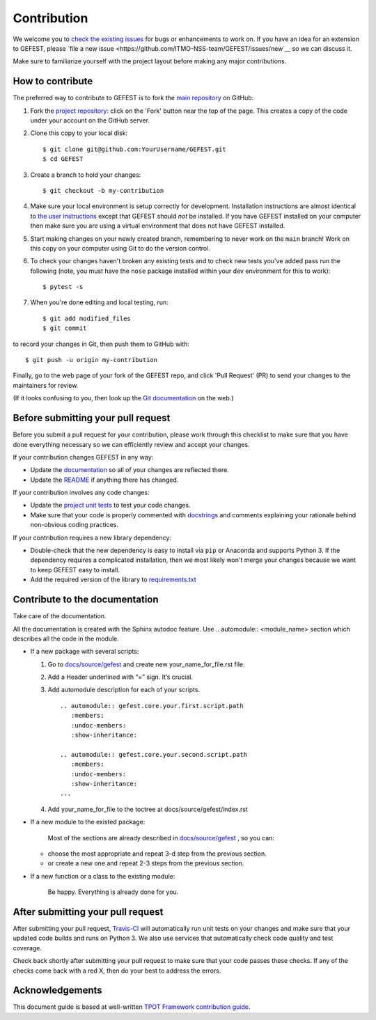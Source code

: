 Contribution
============

We welcome you to `check the existing
issues <https://github.com/ITMO-NSS-team/GEFEST/issues>`__ for bugs or
enhancements to work on. If you have an idea for an extension to GEFEST,
please `file a new
issue <https://github.com/ITMO-NSS-team/GEFEST/issues/new`__ so we can
discuss it.

Make sure to familiarize yourself with the project layout before making
any major contributions.


How to contribute
-----------------

The preferred way to contribute to GEFEST is to fork the `main
repository <https://github.com/ITMO-NSS-team/GEFEST/>`__ on GitHub:

1. Fork the `project repository <https://github.com/ITMO-NSS-team/GEFEST>`__:
   click on the 'Fork' button near the top of the page. This creates a
   copy of the code under your account on the GitHub server.

2. Clone this copy to your local disk:

   ::

         $ git clone git@github.com:YourUsername/GEFEST.git
         $ cd GEFEST

3. Create a branch to hold your changes:

   ::

         $ git checkout -b my-contribution

4. Make sure your local environment is setup correctly for development.
   Installation instructions are almost identical to `the user
   instructions <instructions file>`__ except that GEFEST should *not* be
   installed. If you have GEFEST installed on your computer then make
   sure you are using a virtual environment that does not have GEFEST
   installed.

5. Start making changes on your newly created branch, remembering to
   never work on the ``main`` branch! Work on this copy on your
   computer using Git to do the version control.

6. To check your changes haven't broken any existing tests and to check
   new tests you've added pass run the following (note, you must have
   the ``nose`` package installed within your dev environment for this
   to work):

   ::

         $ pytest -s

7. When you're done editing and local testing, run:

   ::

         $ git add modified_files
         $ git commit

to record your changes in Git, then push them to GitHub with:

::

          $ git push -u origin my-contribution

Finally, go to the web page of your fork of the GEFEST repo, and click
'Pull Request' (PR) to send your changes to the maintainers for review.

(If it looks confusing to you, then look up the `Git
documentation <http://git-scm.com/documentation>`__ on the web.)

Before submitting your pull request
-----------------------------------

Before you submit a pull request for your contribution, please work
through this checklist to make sure that you have done everything
necessary so we can efficiently review and accept your changes.

If your contribution changes GEFEST in any way:

-  Update the
   `documentation <https://github.com/ITMO-NSS-team/GEFEST/tree/main/docs>`__
   so all of your changes are reflected there.

-  Update the
   `README <https://github.com/ITMO-NSS-team/GEFEST/blob/main/README.md>`__
   if anything there has changed.

If your contribution involves any code changes:

-  Update the `project unit
   tests <https://github.com/ITMO-NSS-team/GEFEST/tree/main/test>`__ to
   test your code changes.

-  Make sure that your code is properly commented with
   `docstrings <https://www.python.org/dev/peps/pep-0257/>`__ and
   comments explaining your rationale behind non-obvious coding
   practices.

If your contribution requires a new library dependency:

-  Double-check that the new dependency is easy to install via ``pip``
   or Anaconda and supports Python 3. If the dependency requires a
   complicated installation, then we most likely won't merge your
   changes because we want to keep GEFEST easy to install.

-  Add the required version of the library to
   `requirements.txt <https://github.com/ITMO-NSS-team/GEFEST/blob/main/requirements.txt>`__

Contribute to the documentation
-------------------------------
Take care of the documentation.

All the documentation is created with the Sphinx autodoc feature. Use ..
automodule:: <module_name> section which describes all the code in the module.

-  If a new package with several scripts:

   1. Go to `docs/source/gefest <https://github.com/ITMO-NSS-team/GEFEST/tree/main/docs/source/gefest>`__ and create new your_name_for_file.rst file.

   2. Add a Header underlined with “=” sign. It’s crucial.

   3. Add automodule description for each of your scripts. ::

       .. automodule:: gefest.core.your.first.script.path
          :members:
          :undoc-members:
          :show-inheritance:

       .. automodule:: gefest.core.your.second.script.path
          :members:
          :undoc-members:
          :show-inheritance:
       ...

   4. Add your_name_for_file to the toctree at docs/source/gefest/index.rst

-  If a new module to the existed package:

    Most of the sections are already described in `docs/source/gefest <https://github.com/ITMO-NSS-team/GEFEST/tree/main/docs/source/gefest>`__ , so you can:

   -  choose the most appropriate and repeat 3-d step from the previous section.
   -  or create a new one and repeat 2-3 steps from the previous section.

-  If a new function or a class to the existing module:

    Be happy. Everything is already done for you.

After submitting your pull request
----------------------------------

After submitting your pull request,
`Travis-CI <https://travis-ci.com/>`__ will automatically run unit tests
on your changes and make sure that your updated code builds and runs on
Python 3. We also use services that automatically check code quality and
test coverage.

Check back shortly after submitting your pull request to make sure that
your code passes these checks. If any of the checks come back with a red
X, then do your best to address the errors.

Acknowledgements
----------------

This document guide is based at well-written `TPOT Framework
contribution
guide <https://github.com/EpistasisLab/tpot/blob/master/docs_sources/contributing.md>`__.